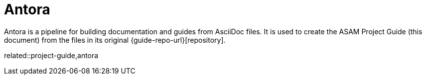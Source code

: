 = Antora

Antora is a pipeline for building documentation and guides from AsciiDoc files.
It is used to create the ASAM Project Guide (this document) from the files in its original {guide-repo-url}[repository].

related::project-guide,antora